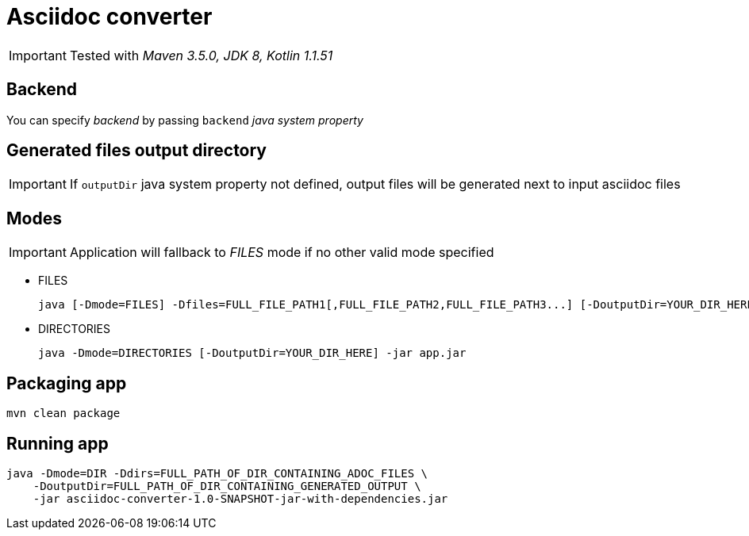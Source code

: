 ifdef::env-github[]
:tip-caption: :bulb:
:note-caption: :information_source:
:important-caption: :heavy_exclamation_mark:
:caution-caption: :fire:
:warning-caption: :warning:
endif::[]

= Asciidoc converter
:icons: font

IMPORTANT: Tested with _Maven 3.5.0, JDK 8, Kotlin 1.1.51_

== Backend

You can specify _backend_ by passing `backend` _java system property_

== Generated files output directory

IMPORTANT: If `outputDir` java system property not defined, output files will
be generated next to input asciidoc files

== Modes

IMPORTANT: Application will fallback to _FILES_ mode if no other valid mode specified

* FILES
+
[source,bash]
java [-Dmode=FILES] -Dfiles=FULL_FILE_PATH1[,FULL_FILE_PATH2,FULL_FILE_PATH3...] [-DoutputDir=YOUR_DIR_HERE] -jar app.jar

* DIRECTORIES
+
[source,bash]
java -Dmode=DIRECTORIES [-DoutputDir=YOUR_DIR_HERE] -jar app.jar

== Packaging app

[source,bash]
mvn clean package

== Running app

[source,bash]
java -Dmode=DIR -Ddirs=FULL_PATH_OF_DIR_CONTAINING_ADOC_FILES \
    -DoutputDir=FULL_PATH_OF_DIR_CONTAINING_GENERATED_OUTPUT \
    -jar asciidoc-converter-1.0-SNAPSHOT-jar-with-dependencies.jar